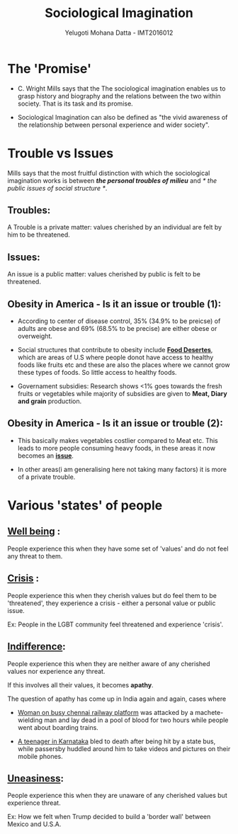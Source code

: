 #+REVEAL_THEME: simple
#+TITLE: Sociological Imagination
#+REVEAL_ROOT: https://cdn.jsdelivr.net/reveal.js/3.0.0/
#+AUTHOR: Yelugoti Mohana Datta - IMT2016012
* The 'Promise'
  - C. Wright Mills says that the The sociological imagination enables us
    to grasp history and biography and the relations between the two 
    within society. That is its task and its promise.

  - Sociological Imagination can also be defined as "the vivid awareness
    of the relationship between personal experience and wider society".
* Trouble vs Issues
  Mills says that the most fruitful distinction with which the sociological
  imagination works is between /*the personal troubles of milieu*/ and 
  /* the public issues of social structure */.

** Troubles:
   A Trouble is a private matter: values cherished by an individual are
   felt by him to be threatened.

** Issues:
   An issue is a public matter: values cherished by public is felt to be
   threatened.

** Obesity in America - Is it an issue or trouble (1):
   
   - According to center of disease control, 35% (34.9% to be preicse) of 
     adults are obese and 69% (68.5% to be precise) are either obese or 
     overweight.

   - Social structures that contribute to obesity include *_Food Desertes_*,
     which are areas of U.S where people donot have access to healthy foods
     like fruits etc and these are also the places where we cannot grow these
     types of foods. So little access to healthy foods.

   - Governament subsidies: Research shows <1% goes towards the fresh fruits 
     or vegetables while majority of subsidies are given to *Meat, Diary and
     grain* production.
** Obesity in America - Is it an issue or trouble (2):

   - This basically makes vegetables costlier compared to Meat etc. This leads
     to more people consuming heavy foods, in these areas it now becomes
     an *_issue_*.

   - In other areas(i am generalising here not taking many factors) it is more
     of a private trouble.
     
* Various 'states' of people
** *_Well being_* :
   People experience this when they have some set of 'values' and do not
   feel any threat to them.
** *_Crisis_* :
   People experience this when they cherish values but do feel them to be
   'threatened', they experience a crisis - either a personal value or
   public issue.

   Ex: People in the LGBT community feel threatened and experience 'crisis'.
** *_Indifference_*:
   People experience this when they are neither aware of any cherished values
   nor experience any threat.

   If this involves all their values, it becomes *apathy*.

   The question of apathy has come up in India again and again, cases where

   - [[https://www.ndtv.com/chennai-news/after-techies-killing-chennai-grapples-with-questions-on-apathy-1424194][Woman on busy chennai railway platform]] was attacked by a machete-wielding
     man and lay dead in a pool of blood for two hours while people went about
     boarding trains.

   - [[https://indianexpress.com/article/opinion/web-edits/boy-bleeds-to-death-in-karnataka-our-indifference-is-appalling-4504660/][A teenager in Karnataka]] bled to death after being hit by a state bus,
     while passersby huddled around him to take videos and pictures on their
     mobile phones.
** *_Uneasiness_*:
   People experience this when they are unaware of any cherished values but 
   experience threat.

   Ex: How we felt when Trump decided to build a 'border wall' between
   Mexico and U.S.A.
  
